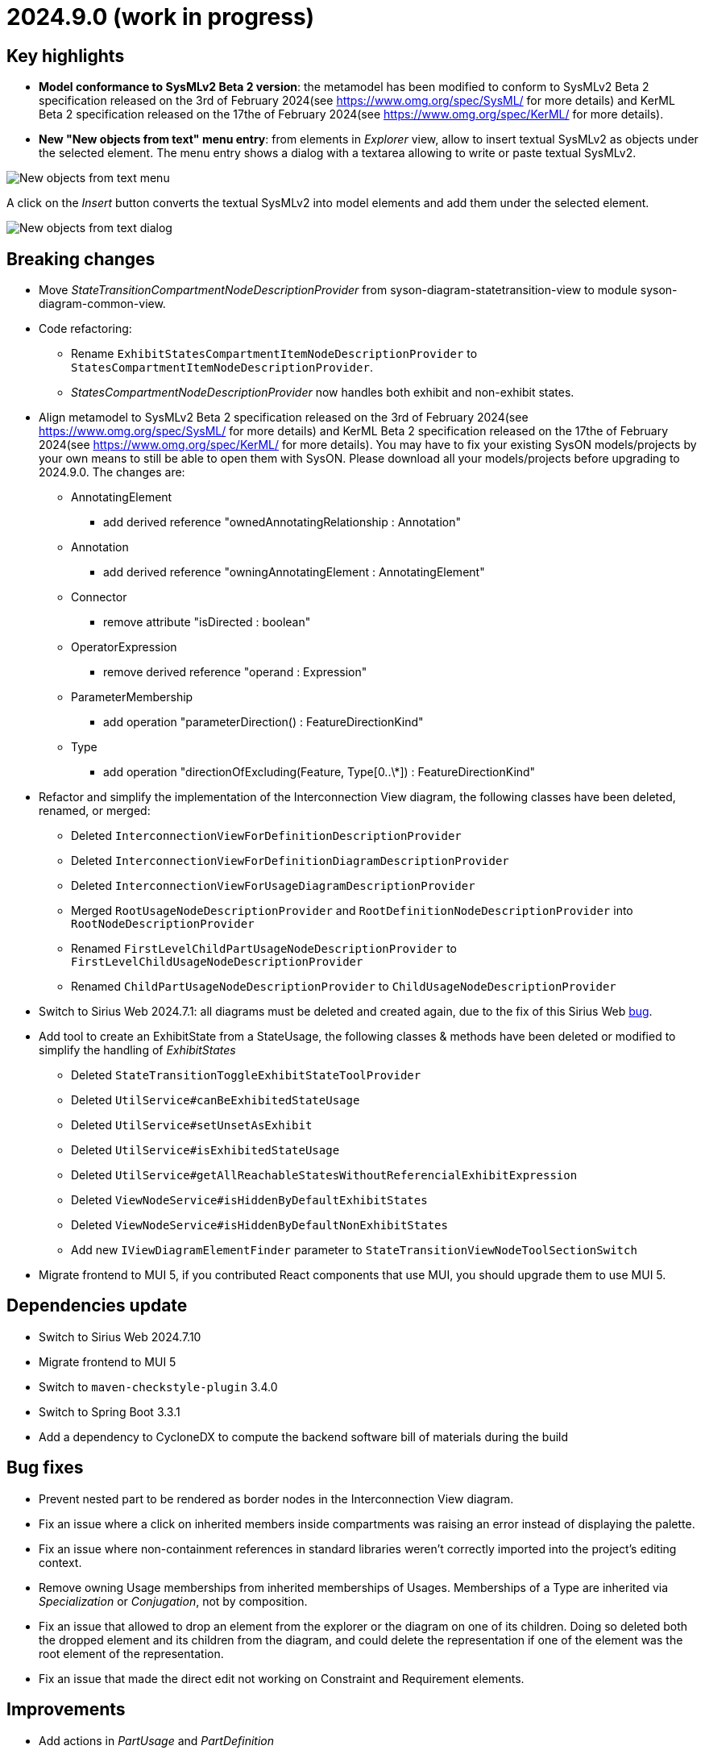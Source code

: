 = 2024.9.0 (work in progress)

== Key highlights

- *Model conformance to SysMLv2 Beta 2 version*: the metamodel has been modified to conform to SysMLv2 Beta 2 specification released on the 3rd of February 2024(see https://www.omg.org/spec/SysML/ for more details) and KerML Beta 2 specification released on the 17the of February 2024(see https://www.omg.org/spec/KerML/ for more details).
- *New "New objects from text" menu entry*: from elements in _Explorer_ view, allow to insert textual SysMLv2 as objects under the selected element.
The menu entry shows a dialog with a textarea allowing to write or paste textual SysMLv2.

image::release-notes-insert-textual-sysmlv2-menu.png[New objects from text menu]

A click on the _Insert_ button converts the textual SysMLv2 into model elements and add them under the selected element.

image::release-notes-insert-textual-sysmlv2-dialog.png[New objects from text dialog]

== Breaking changes

- Move _StateTransitionCompartmentNodeDescriptionProvider_ from syson-diagram-statetransition-view to module syson-diagram-common-view.
- Code refactoring:
* Rename `ExhibitStatesCompartmentItemNodeDescriptionProvider` to `StatesCompartmentItemNodeDescriptionProvider`.
* _StatesCompartmentNodeDescriptionProvider_ now handles both exhibit and non-exhibit states.
- Align metamodel to SysMLv2 Beta 2 specification released on the 3rd of February 2024(see https://www.omg.org/spec/SysML/ for more details) and KerML Beta 2 specification released on the 17the of February 2024(see https://www.omg.org/spec/KerML/ for more details).
You may have to fix your existing SysON models/projects by your own means to still be able to open them with SysON.
Please download all your models/projects before upgrading to 2024.9.0.
The changes are:
* AnnotatingElement
** add derived reference "ownedAnnotatingRelationship : Annotation"
* Annotation
** add derived reference "owningAnnotatingElement : AnnotatingElement"
* Connector
** remove attribute "isDirected : boolean"
* OperatorExpression
** remove derived reference "operand : Expression"
* ParameterMembership
** add operation "parameterDirection()  : FeatureDirectionKind"
* Type
** add operation "directionOfExcluding(Feature, Type[0..\*]) : FeatureDirectionKind"
- Refactor and simplify the implementation of the Interconnection View diagram, the following classes have been deleted, renamed, or merged:
* Deleted `InterconnectionViewForDefinitionDescriptionProvider`
* Deleted `InterconnectionViewForDefinitionDiagramDescriptionProvider`
* Deleted `InterconnectionViewForUsageDiagramDescriptionProvider`
* Merged `RootUsageNodeDescriptionProvider` and `RootDefinitionNodeDescriptionProvider` into `RootNodeDescriptionProvider`
* Renamed `FirstLevelChildPartUsageNodeDescriptionProvider` to `FirstLevelChildUsageNodeDescriptionProvider`
* Renamed `ChildPartUsageNodeDescriptionProvider` to `ChildUsageNodeDescriptionProvider`
- Switch to Sirius Web 2024.7.1: all diagrams must be deleted and created again, due to the fix of this Sirius Web https://github.com/eclipse-sirius/sirius-web/issues/1470[bug].
- Add tool to create an ExhibitState from a StateUsage, the following classes & methods have been deleted or modified to simplify the handling of _ExhibitStates_
* Deleted `StateTransitionToggleExhibitStateToolProvider`
* Deleted `UtilService#canBeExhibitedStateUsage`
* Deleted `UtilService#setUnsetAsExhibit`
* Deleted `UtilService#isExhibitedStateUsage`
* Deleted `UtilService#getAllReachableStatesWithoutReferencialExhibitExpression`
* Deleted `ViewNodeService#isHiddenByDefaultExhibitStates`
* Deleted `ViewNodeService#isHiddenByDefaultNonExhibitStates`
* Add new `IViewDiagramElementFinder` parameter to `StateTransitionViewNodeToolSectionSwitch`
- Migrate frontend to MUI 5, if you contributed React components that use MUI, you should upgrade them to use MUI 5.

== Dependencies update

- Switch to Sirius Web 2024.7.10
- Migrate frontend to MUI 5
- Switch to `maven-checkstyle-plugin` 3.4.0
- Switch to Spring Boot 3.3.1
- Add a dependency to CycloneDX to compute the backend software bill of materials during the build

== Bug fixes

- Prevent nested part to be rendered as border nodes in the Interconnection View diagram.
- Fix an issue where a click on inherited members inside compartments was raising an error instead of displaying the palette.
- Fix an issue where non-containment references in standard libraries weren't correctly imported into the project's editing context.
- Remove owning Usage memberships from inherited memberships of Usages.
Memberships of a Type are inherited via _Specialization_ or _Conjugation_, not by composition.
- Fix an issue that allowed to drop an element from the explorer or the diagram on one of its children.
Doing so deleted both the dropped element and its children from the diagram, and could delete the representation if one of the element was the root element of the representation. 
- Fix an issue that made the direct edit not working on Constraint and Requirement elements.


== Improvements

- Add actions in _PartUsage_ and _PartDefinition_
- Add states in _PartUsage_ and _PartDefinition_
- Add _ExhibitStates_ on General View diagram
- Allow the creation of a StateTransitionView diagram on a _PartUsage_/_PartDefinition_
- Allow the creation of a StateTransitionView diagram on a _StateUsage_/_StateDefinition_
- The _InterfaceUsage_ created by the New Interface edge tool in the Interconnection View diagram are now created under closest containing _Definition_/_Package_.
- Simplify the implementation of the Interconnection View diagram and remove duplicated code
- Add action node in Interconnection View diagram
- Add documentation and action flow compartments for action nodes in the Interconnection View diagram
- Add label support for referential Usages
* Nodes that are references now correctly contain the "ref" keyword
* Elements in lists that are references now correctly contain the "ref" keyword
* AttributeUsage do not contain the "ref" keyword since they are always referential
- Add support for "ref" keyword in direct edit
* Prefixing the name of an Usage with "ref" sets it as a reference
* Not setting the "ref" prefix of an Usage sets it as a composite (non-reference)
- Use empty diamond source style for nested reference usage edge
* Nested usages that are composite are connected by a filled diamond edge
* Nested usages that are references are connected by an empty diamond edge

image::release-notes-reference-nested-usages.png[Nested Usage edge for composite and reference Usage]

- Modify the creation of an _ExhibitState_ from a _StateUsage_ or _StateDefinition_.
There is now several tools for creating an _ExhibitState_.
The first one called "New ExhibitState" creates a simple _ExhibitState_.
The second one called "New ExhibitState with referenced State" shows a dialog allowing to select an existing _State_ to associate to the new _ExhibitState_.
- Display qualified names in diagrams nodes' labels in case of standard libraries elements.

image::release-notes-diagram-standard-libraries-elements-qualified-names.png[Qualified names for standard libraries elements]

- Allow to select existing Action on Perform tool.
- Allow to set measurement units via direct edit.
It is now possible to configure the measurement unit for the value of an element, e.g. `mass = 10 [kg]`.
- Allow to select existing _Type_ on Subject tool.
- Display prefix keywords in label for Usage compartment element
- Display multiplicity suffix property keywords in label for Usage element
- Allow direct edit of prefix keywords and multiplicity suffix for Usage elements
* Prefixing or not the name of an Usage attribute with direction or "abstract" or "variation" or "readonly" or "derived" or "end" (this order counts) sets its matching property with the correct value
* Suffixing or not the name of an Usage attribute with "ordered" or "nonunique" (this order counts) sets its matching property with the correct value
- Add support for constraint expressions in the general view.
Constraints with expressions such as `mass >= 10 [kg]` are now correctly parsed and the corresponding semantic objects are created in the constraint.
- Add _actors_ compartment in UseCase and Requirement in the General View diagram.
- Handle the representation of _actors_ on the General View diagram.
Actors are represented with a stick figure image, with their label displayed below the image.

image::release-notes-actor-representation.png[Actor node on the General View diagram]

- Add support for edges between actors and their containing UseCase/Requirement in the General View diagram.
The source of the edge (the UseCase or Requirement) can be reconnected to another UseCase or Requirement, but the target (Actor) cannot be reconnected.
- Allow to select existing _RequirementUsage_ and _RequirementDefinition_ on Objective tool. 
- Add a check to make the build fail if a Cypress test contains `it.only`.
- Add support for public import in direct edit specializations.
It is now possible to specialize an element with a qualified name containing namespaces importing the required features.
For example, `myAttribute : ISQ::MassValue` now correctly types the attribute with `ISQBase::MassValue`.

== New features

- Add "Show/Hide Icons in Diagrams" action in Diagram Panel, allowing to show/hide icons in the  diagrams (icons are not part of the SysMLv2 specification).

image::release-notes-show-hide-icons-in-diagram.png[Show/Hide Icons in Diagram]

- Add new tools allowing to create an _ExhibitState_ at the root of General View and StateTransition View.
The first one called "New ExhibitState" creates a simple _ExhibitState_.
The second one called "New ExhibitState with referenced State" shows a dialog allowing to select an existing _State_ to associate to the new _ExhibitState_.
The selected _State_ will be added to the diagram, not the new _ExhibitState_.
- Handle _FlowConnectionUsage_ between _PortUsages_ in Interconnection View.
A new edge tool allows to create a flow between two ports.
- Add tools to set a _Feature_ as composite or reference.
- Handle _ItemUsage_ in Interconnection View and _FlowConnectionUsage_ using items as their source/target.
- Add documentation property to Core tab of the Details view, allowing to add/edit a documentation for the selected element.
This property widget will only handle the first documentation associated to the selected element.
If no documentation is associated to the selected element, then a new value in this widget will also create a _Documentation_ element and will associate it to the selected element.
- Add new "New objects from text" menu entry on elements in _Explorer_ view, allowing to insert textual SysMLv2 as objects under the selected element.
The menu entry shows a dialog with a textarea allowing to write or paste textual SysMLv2.

image::release-notes-insert-textual-sysmlv2-menu.png[New objects from text menu]

A click on the _Insert_ button converts the textual SysMLv2 into model elements and add them under the selected element.

image::release-notes-insert-textual-sysmlv2-dialog.png[New objects from text dialog]

- Improve the drag and drop of container elements to move their content

